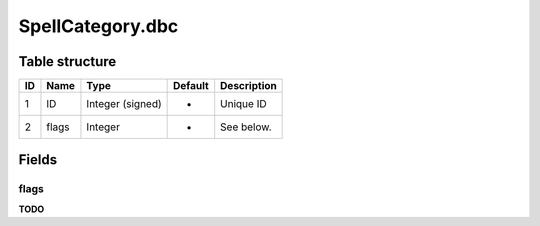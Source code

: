.. _file-formats-dbc-spellcategory:

=================
SpellCategory.dbc
=================

Table structure
---------------

+------+---------+--------------------+-----------+---------------+
| ID   | Name    | Type               | Default   | Description   |
+======+=========+====================+===========+===============+
| 1    | ID      | Integer (signed)   | -         | Unique ID     |
+------+---------+--------------------+-----------+---------------+
| 2    | flags   | Integer            | -         | See below.    |
+------+---------+--------------------+-----------+---------------+

Fields
------

flags
~~~~~

**TODO**
